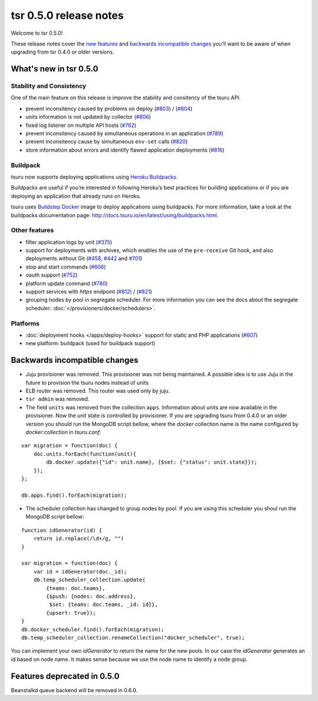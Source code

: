 =======================
tsr 0.5.0 release notes
=======================

Welcome to tsr 0.5.0!

These release notes cover the `new features`_ and `backwards incompatible
changes`_ you'll want to be aware of when upgrading from tsr 0.4.0 or older
versions.

.. _`new features`: `What's new in tsr 0.5.0`_

What's new in tsr 0.5.0
=======================

Stability and Consistency
-------------------------

One of the main feature on this release is improve the stability and consitency
of the tsuru API.

* prevent inconsitency caused by problems on deploy (`#803
  <https://github.com/tsuru/tsuru/issues/803>`_) / (`#804
  <https://github.com/tsuru/tsuru/issues/804>`_)
* units information is not updated by collector (`#806
  <https://github.com/tsuru/tsuru/issues/806>`_)
* fixed log listener on multiple API hosts (`#762
  <https://github.com/tsuru/tsuru/issues/762>`_)
* prevent inconsitency caused by simultaneous operations in an application
  (`#789 <https://github.com/tsuru/tsuru/issues/789>`_)
* prevent inconsitency cause by simultaneous ``env-set`` calls (`#820
  <https://github.com/tsuru/tsuru/issues/820>`_)
* store information about errors and identify flawed application deployments
  (`#816 <https://github.com/tsuru/tsuru/issues/816>`_)

Buildpack
---------

tsuru now supports deploying applications using `Heroku Buildpacks
<https://devcenter.heroku.com/articles/buildpacks>`_.

Buildpacks are useful if you’re interested in following Heroku’s best practices
for building applications or if you are deploying an application that already
runs on Heroku.

tsuru uses `Buildstep Docker <https://github.com/progrium/buildstep>`_ image to
deploy applications using buildpacks. For more information, take a
look at the buildpacks documentation page:
http://docs.tsuru.io/en/latest/using/buildpacks.html.

Other features
--------------

* filter application logs by unit (`#375
  <https://github.com/tsuru/tsuru/issues/375>`_)
* support for deployments with archives, which enables the use of the
  ``pre-receive`` Git hook, and also deployments without Git (`#458
  <https://github.com/tsuru/tsuru/issues/458>`_, `#442
  <https://github.com/tsuru/tsuru/issues/442>`_ and `#701
  <https://github.com/tsuru/tsuru/issues/701>`_)
* stop and start commands (`#606 <https://github.com/tsuru/tsuru/issues/606>`_)
* oauth support (`#752 <https://github.com/tsuru/tsuru/issues/752>`_)
* platform update command (`#780 <https://github.com/tsuru/tsuru/issues/780>`_)
* support services with `https` endpoint (`#812
  <https://github.com/tsuru/tsuru/pull/812>`_) / (`#821
  <https://github.com/tsuru/tsuru/pull/821>`_)
* grouping nodes by pool in segregate scheduler. For more information 
  you can see the docs about the segregate scheduler: :doc:`</provisioners/docker/schedulers>`.

Platforms
---------

* :doc:`deployment hooks </apps/deploy-hooks>` support for static and PHP applications (`#607
  <https://github.com/tsuru/tsuru/issues/607>`_)
* new platform: buildpack (used for buildpack support)

Backwards incompatible changes
==============================

* Juju provisioner was removed. This provisioner was not being maintained. A
  possible idea is to use Juju in the future to provision the tsuru nodes
  instead of units
* ELB router was removed. This router was used only by juju.
* ``tsr admin`` was removed.
* The field ``units`` was removed from the collection ``apps``. Information
  about units are now available in the provisioner. 
  Now the unit state is controlled by provisioner. If you are upgrading tsuru
  from 0.4.0 or an older version you should run the MongoDB script bellow, 
  where the `docker` collection name is the name configured by 
  `docker:collection` in `tsuru.conf`:

.. highlight:: javascript

::

    var migration = function(doc) {
        doc.units.forEach(function(unit){
            db.docker.update({"id": unit.name}, {$set: {"status": unit.state}});
        });
    };
     
    db.apps.find().forEach(migration);

* The scheduler collection has changed to group nodes by pool. If you are using
  this scheduler you shoul run the MongoDB script bellow:

.. highlight:: javascript

::

    function idGenerator(id) {
        return id.replace(/\d+/g, "")
    }
     
    var migration = function(doc) {
        var id = idGenerator(doc._id);
        db.temp_scheduler_collection.update(
            {teams: doc.teams},
            {$push: {nodes: doc.address},
             $set: {teams: doc.teams, _id: id}},
            {upsert: true});
    }
    db.docker_scheduler.find().forEach(migration);
    db.temp_scheduler_collection.renameCollection("docker_scheduler", true);

You can implement your own `idGenerator` to return the name for the new pools.
In our case the `idGenerator` generates an id based on node name. It makes
sense because we use the node name to identify a node group.

Features deprecated in 0.5.0
============================

Beanstalkd queue backend will be removed in 0.6.0.
